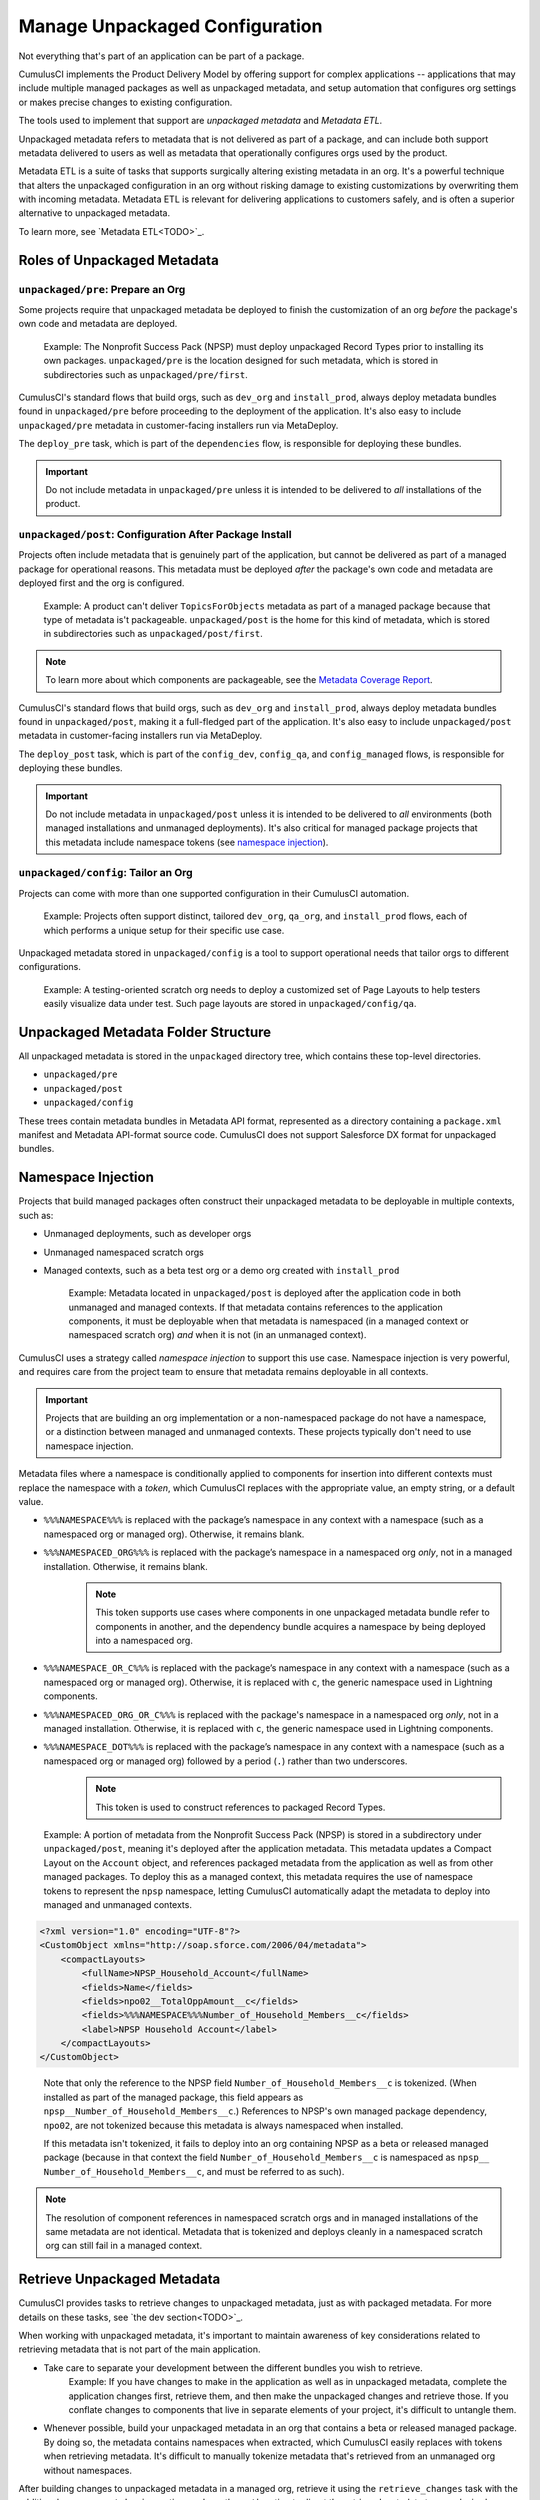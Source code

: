 Manage Unpackaged Configuration
===============================

Not everything that's part of an application can be part of a package.

CumulusCI implements the Product Delivery Model by offering support for complex applications -- applications that may include multiple managed packages as well as unpackaged metadata, and setup automation that configures org settings or makes precise changes to existing configuration.

The tools used to implement that support are *unpackaged metadata* and *Metadata ETL*. 

Unpackaged metadata refers to metadata that is not delivered as part of a package, and can include both support metadata delivered to users as well as metadata that operationally configures orgs used by the product. 

Metadata ETL is a suite of tasks that supports surgically altering existing metadata in an org. It's a powerful technique that alters the unpackaged configuration in an org without risking damage to existing customizations by overwriting them with incoming metadata. Metadata ETL is relevant for delivering applications to customers safely, and is often a superior alternative to unpackaged metadata.

To learn more, see `Metadata ETL<TODO>`_.



Roles of Unpackaged Metadata
----------------------------


``unpackaged/pre``: Prepare an Org
^^^^^^^^^^^^^^^^^^^^^^^^^^^^^^^^^^

Some projects require that unpackaged metadata be deployed to finish the customization of an org *before* the package's own code and metadata are deployed.

    Example: The Nonprofit Success Pack (NPSP) must deploy unpackaged Record Types prior to installing its own packages. ``unpackaged/pre`` is the location designed for such metadata, which is stored in subdirectories such as ``unpackaged/pre/first``.

CumulusCI's standard flows that build orgs, such as ``dev_org`` and ``install_prod``, always deploy metadata bundles found in ``unpackaged/pre`` before proceeding to the deployment of the application. It's also easy to include ``unpackaged/pre`` metadata in customer-facing installers run via MetaDeploy.

The ``deploy_pre`` task, which is part of the ``dependencies`` flow, is responsible for deploying these bundles.

.. important:: Do not include metadata in ``unpackaged/pre`` unless it is intended to be delivered to *all* installations of the product.


``unpackaged/post``: Configuration After Package Install
^^^^^^^^^^^^^^^^^^^^^^^^^^^^^^^^^^^^^^^^^^^^^^^^^^^^^^^^

Projects often include metadata that is genuinely part of the application, but cannot be delivered as part of a managed package for operational reasons. This metadata must be deployed *after* the package's own code and metadata are deployed first and the org is configured.

    Example: A product can't deliver ``TopicsForObjects`` metadata as part of a managed package because that type of metadata is't packageable. ``unpackaged/post`` is the home for this kind of metadata, which is stored in subdirectories such as ``unpackaged/post/first``.

.. note:: To learn more about which components are packageable, see the `Metadata Coverage Report <https://mdcoverage.secure.force.com/docs/metadata-coverage>`_.

CumulusCI's standard flows that build orgs, such as ``dev_org`` and ``install_prod``, always deploy metadata bundles found in ``unpackaged/post``, making it a full-fledged part of the application. It's also easy to include ``unpackaged/post`` metadata in customer-facing installers run via MetaDeploy.

The ``deploy_post`` task, which is part of the ``config_dev``, ``config_qa``, and ``config_managed`` flows, is responsible for deploying these bundles.

.. important:: Do not include metadata in ``unpackaged/post`` unless it is intended to be delivered to *all* environments (both managed installations and unmanaged deployments). It's also critical for managed package projects that this metadata include namespace tokens (see `namespace injection`_).


``unpackaged/config``: Tailor an Org
^^^^^^^^^^^^^^^^^^^^^^^^^^^^^^^^^^^^

Projects can come with more than one supported configuration in their CumulusCI automation.

    Example: Projects often support distinct, tailored ``dev_org``, ``qa_org``, and ``install_prod`` flows, each of which performs a unique setup for their specific use case.

Unpackaged metadata stored in ``unpackaged/config`` is a tool to support operational needs that tailor orgs to different configurations. 

    Example: A testing-oriented scratch org needs to deploy a customized set of Page Layouts to help testers easily visualize data under test. Such page layouts are stored in ``unpackaged/config/qa``.



Unpackaged Metadata Folder Structure
------------------------------------

All unpackaged metadata is stored in the ``unpackaged`` directory tree, which contains these top-level directories.

* ``unpackaged/pre``
* ``unpackaged/post``
* ``unpackaged/config``

These trees contain metadata bundles in Metadata API format, represented as a directory containing a ``package.xml`` manifest and Metadata API-format source code. CumulusCI does not support Salesforce DX format for unpackaged bundles.



Namespace Injection
-------------------

Projects that build managed packages often construct their unpackaged metadata to be deployable in multiple contexts, such as:

* Unmanaged deployments, such as developer orgs
* Unmanaged namespaced scratch orgs
* Managed contexts, such as a beta test org or a demo org created with ``install_prod``

    Example: Metadata located in ``unpackaged/post`` is deployed after the application code in both unmanaged and managed contexts. If that metadata contains references to the application components, it must be deployable when that metadata is namespaced (in a managed context or namespaced scratch org) *and* when it is not (in an unmanaged context).

CumulusCI uses a strategy called *namespace injection* to support this use case. Namespace injection is very powerful, and requires care from the project team to ensure that metadata remains deployable in all contexts.

.. important:: Projects that are building an org implementation or a non-namespaced package do not have a namespace, or a distinction between managed and unmanaged contexts. These projects typically don't need to use namespace injection.

Metadata files where a namespace is conditionally applied to components for insertion into different contexts must replace the namespace with a *token*, which CumulusCI replaces with the appropriate value, an empty string, or a default value.

* ``%%%NAMESPACE%%%`` is replaced with the package’s namespace in any context with a namespace (such as a namespaced org or managed org). Otherwise, it remains blank.
* ``%%%NAMESPACED_ORG%%%`` is replaced with the package’s namespace in a namespaced org *only*, not in a managed installation. Otherwise, it remains blank.
    .. note:: This token supports use cases where components in one unpackaged metadata bundle refer to components in another, and the dependency bundle acquires a namespace by being deployed into a namespaced org.
* ``%%%NAMESPACE_OR_C%%%`` is replaced with the package’s namespace in any context with a namespace (such as a namespaced org or managed org). Otherwise, it is replaced with ``c``, the generic namespace used in Lightning components.
* ``%%%NAMESPACED_ORG_OR_C%%%`` is replaced with the package's namespace in a namespaced org *only*, not in a managed installation. Otherwise, it is replaced with ``c``, the generic namespace used in Lightning components.
* ``%%%NAMESPACE_DOT%%%`` is replaced with the package’s namespace in any context with a namespace (such as a namespaced org or managed org) followed by a period (``.``) rather than two underscores.
    .. note:: This token is used to construct references to packaged Record Types.

..

    Example: A portion of metadata from the Nonprofit Success Pack (NPSP) is stored in a subdirectory under ``unpackaged/post``, meaning it's deployed after the application metadata. This metadata updates a Compact Layout on the ``Account`` object, and references packaged metadata from the application as well as from other managed packages. To deploy this as a managed context, this metadata requires the use of namespace tokens to represent the ``npsp`` namespace, letting CumulusCI automatically adapt the metadata to deploy into managed and unmanaged contexts.

.. code-block:: xml

    <?xml version="1.0" encoding="UTF-8"?>
    <CustomObject xmlns="http://soap.sforce.com/2006/04/metadata">
        <compactLayouts>
            <fullName>NPSP_Household_Account</fullName>
            <fields>Name</fields>
            <fields>npo02__TotalOppAmount__c</fields>
            <fields>%%%NAMESPACE%%%Number_of_Household_Members__c</fields>
            <label>NPSP Household Account</label>
        </compactLayouts>
    </CustomObject>

..

    Note that only the reference to the NPSP field ``Number_of_Household_Members__c`` is tokenized. (When installed as part of the managed package, this field appears as ``npsp__Number_of_Household_Members__c``.) References to NPSP's own managed package dependency, ``npo02``, are not tokenized because this metadata is always namespaced when installed.

    If this metadata isn't tokenized, it fails to deploy into an org containing NPSP as a beta or released managed package (because in that context the field ``Number_of_Household_Members__c`` is namespaced as ``npsp__ Number_of_Household_Members__c``, and must be referred to as such).

.. note:: The resolution of component references in namespaced scratch orgs and in managed installations of the same metadata are not identical. Metadata that is tokenized and deploys cleanly in a namespaced scratch org can still fail in a managed context.



Retrieve Unpackaged Metadata
----------------------------

CumulusCI provides tasks to retrieve changes to unpackaged metadata, just as with packaged metadata. For more details on these tasks, see `the dev section<TODO>`_.

When working with unpackaged metadata, it's important to maintain awareness of key considerations related to retrieving metadata that is not part of the main application.

* Take care to separate your development between the different bundles you wish to retrieve.
    Example: If you have changes to make in the application as well as in unpackaged metadata, complete the application changes first, retrieve them, and then make the unpackaged changes and retrieve those. If you conflate changes to components that live in separate elements of your project, it's difficult to untangle them.
* Whenever possible, build your unpackaged metadata in an org that contains a beta or released managed package. By doing so, the metadata contains namespaces when extracted, which CumulusCI easily replaces with tokens when retrieving metadata. It's difficult to manually tokenize metadata that's retrieved from an unmanaged org without namespaces. 

After building changes to unpackaged metadata in a managed org, retrieve it using the ``retrieve_changes`` task with the additional ``namespace_tokenize`` option, and use the ``path`` option to direct the retrieved metadata to your desired unpackaged directory.

    Example: Run ``retrieve_changes`` to retrieve metadata changes into the ``unpackaged/config/qa`` subdirectory, and replace references to the namespace ``npsp`` with the appropriate token.

.. code-block:: console

    $ cci task run retrieve_changes --path unpackaged/config/qa --namespace_tokenize npsp

Projects that use unpackaged metadata extensively define retrieve tasks to streamline this process.

    Example: Retrieve changes to QA configuration metadata.

.. code-block:: yaml

    retrieve_qa_config:
        description: Retrieves changes to QA configuration metadata
        class_path: cumulusci.tasks.salesforce.sourcetracking.RetrieveChanges
        options:
            path: unpackaged/config/qa
            namespace_tokenize: $project_config.project__package__namespace

..

    The ``retrieve_changes`` task retrieves unpackaged metadata in a managed org, but in this case you must manually insert namespace tokens to deploy metadata in a managed or namespaced context.



Customize Config Flows
----------------------

Projects often customize new tasks that deploy ``unpackaged/config`` bundles, and harness these tasks in flows. 

    Example: Projects that use ``unpackaged/config/qa`` often define a ``deploy_qa_config`` task.

.. code-block:: yaml

    deploy_qa_config:
        description: Deploys additional fields used for QA purposes only
        class_path: cumulusci.tasks.salesforce.Deploy
        options:
            path: unpackaged/config/qa
            namespace_inject: $project_config.project__package__namespace

..

    This task is then added to relevant flows, such as ``config_qa``.

.. code-block:: yaml

    config_qa:
        steps:
            3:
                task: deploy_qa_config

..

    When deployment tasks are used in managed or namespaced contexts, it's important to use the ``unmanaged: False`` option so that CumulusCI injects the namespace appropriately.

.. code-block:: yaml

    config_regression:
        steps:
            3: 
                task: deploy_qa_config
                options:
                    unmanaged: False

For more details on customizing tasks and flows, see `link to relevant section<TODO>`_.
